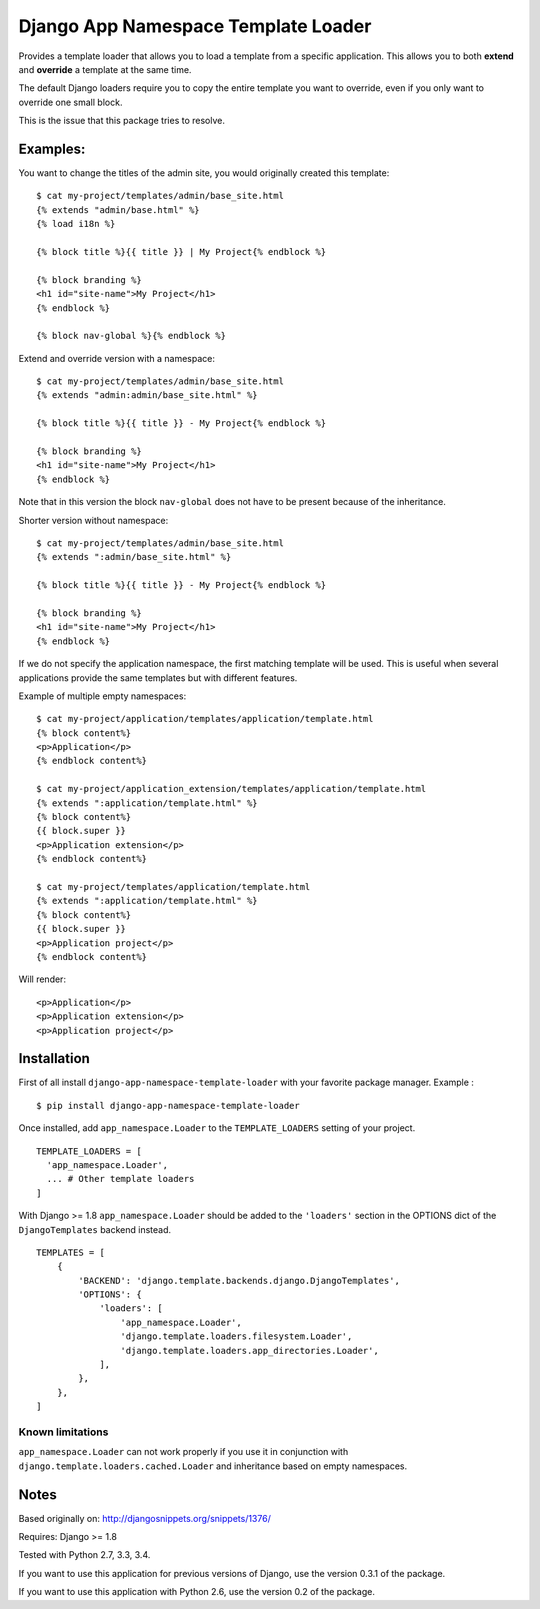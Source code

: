 ====================================
Django App Namespace Template Loader
====================================

|travis-develop| |coverage-develop|

Provides a template loader that allows you to load a template from a
specific application. This allows you to both **extend** and **override** a
template at the same time.

The default Django loaders require you to copy the entire template you want
to override, even if you only want to override one small block.

This is the issue that this package tries to resolve.

Examples:
---------

You want to change the titles of the admin site, you would originally
created this template: ::

    $ cat my-project/templates/admin/base_site.html
    {% extends "admin/base.html" %}
    {% load i18n %}

    {% block title %}{{ title }} | My Project{% endblock %}

    {% block branding %}
    <h1 id="site-name">My Project</h1>
    {% endblock %}

    {% block nav-global %}{% endblock %}

Extend and override version with a namespace: ::

    $ cat my-project/templates/admin/base_site.html
    {% extends "admin:admin/base_site.html" %}

    {% block title %}{{ title }} - My Project{% endblock %}

    {% block branding %}
    <h1 id="site-name">My Project</h1>
    {% endblock %}

Note that in this version the block ``nav-global`` does not have to be
present because of the inheritance.

Shorter version without namespace: ::

    $ cat my-project/templates/admin/base_site.html
    {% extends ":admin/base_site.html" %}

    {% block title %}{{ title }} - My Project{% endblock %}

    {% block branding %}
    <h1 id="site-name">My Project</h1>
    {% endblock %}

If we do not specify the application namespace, the first matching template
will be used. This is useful when several applications provide the same
templates but with different features.

Example of multiple empty namespaces: ::

    $ cat my-project/application/templates/application/template.html
    {% block content%}
    <p>Application</p>
    {% endblock content%}

    $ cat my-project/application_extension/templates/application/template.html
    {% extends ":application/template.html" %}
    {% block content%}
    {{ block.super }}
    <p>Application extension</p>
    {% endblock content%}

    $ cat my-project/templates/application/template.html
    {% extends ":application/template.html" %}
    {% block content%}
    {{ block.super }}
    <p>Application project</p>
    {% endblock content%}

Will render: ::

    <p>Application</p>
    <p>Application extension</p>
    <p>Application project</p>

Installation
------------

First of all install ``django-app-namespace-template-loader`` with your
favorite package manager. Example : ::

    $ pip install django-app-namespace-template-loader

Once installed, add ``app_namespace.Loader`` to the ``TEMPLATE_LOADERS``
setting of your project. ::

    TEMPLATE_LOADERS = [
      'app_namespace.Loader',
      ... # Other template loaders
    ]

With Django >= 1.8 ``app_namespace.Loader`` should be added to the
``'loaders'`` section in the OPTIONS dict of the ``DjangoTemplates`` backend
instead. ::

    TEMPLATES = [
        {
            'BACKEND': 'django.template.backends.django.DjangoTemplates',
            'OPTIONS': {
                'loaders': [
                    'app_namespace.Loader',
                    'django.template.loaders.filesystem.Loader',
                    'django.template.loaders.app_directories.Loader',
                ],
            },
        },
    ]

Known limitations
=================

``app_namespace.Loader`` can not work properly if you use it in conjunction
with ``django.template.loaders.cached.Loader`` and inheritance based on
empty namespaces.

Notes
-----

Based originally on: http://djangosnippets.org/snippets/1376/

Requires: Django >= 1.8

Tested with Python 2.7, 3.3, 3.4.

If you want to use this application for previous versions of Django, use the
version 0.3.1 of the package.

If you want to use this application with Python 2.6, use the version 0.2 of
the package.

.. |travis-develop| image:: https://travis-ci.org/Fantomas42/django-app-namespace-template-loader.png?branch=develop
   :alt: Build Status - develop branch
   :target: http://travis-ci.org/Fantomas42/django-app-namespace-template-loader
.. |coverage-develop| image:: https://coveralls.io/repos/Fantomas42/django-app-namespace-template-loader/badge.png?branch=develop
   :alt: Coverage of the code
   :target: https://coveralls.io/r/Fantomas42/django-app-namespace-template-loader
